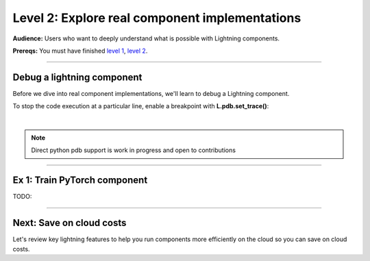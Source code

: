 ###############################################
Level 2: Explore real component implementations
###############################################
**Audience:** Users who want to deeply understand what is possible with Lightning components.

**Prereqs:** You must have finished `level 1 <../basic/build_a_lightning_component.html>`_, `level 2 <../basic/debug_a_lightning_workflow.html>`_.

----

***************************
Debug a lightning component
***************************
Before we dive into real component implementations, we'll learn to debug a Lightning component.

To stop the code execution at a particular line, enable a breakpoint
with **L.pdb.set_trace()**:

.. lit_tabs::
   :descriptions: Toy app; Add a breakpoint. When the program runs, it will stop at this line.
   :code_files: ./scripts/toy_app_1_component.py; ./scripts/toy_app_1_component_pdb.py
   :highlights: ; 7
   :app_id: abc123
   :tab_rows: 3
   :height: 350px

|

.. note:: 

   Direct python pdb support is work in progress and open to contributions

----

*****************************
Ex 1: Train PyTorch component
*****************************
TODO:


----

*************************
Next: Save on cloud costs
*************************
Let's review key lightning features to help you run components more efficiently on the cloud
so you can save on cloud costs.

.. raw:: html

    <div class="display-card-container">
        <div class="row">

.. Add callout items below this line

.. displayitem::
   :header: Level 3: Save money on cloud costs
   :description: Explore key Lightning features that save you cloud costs and improve performance.
   :button_link: save_money_on_cloud_costs.html
   :col_css: col-md-12
   :height: 150
   :tag: 10 minutes

.. raw:: html

        </div>
    </div>
